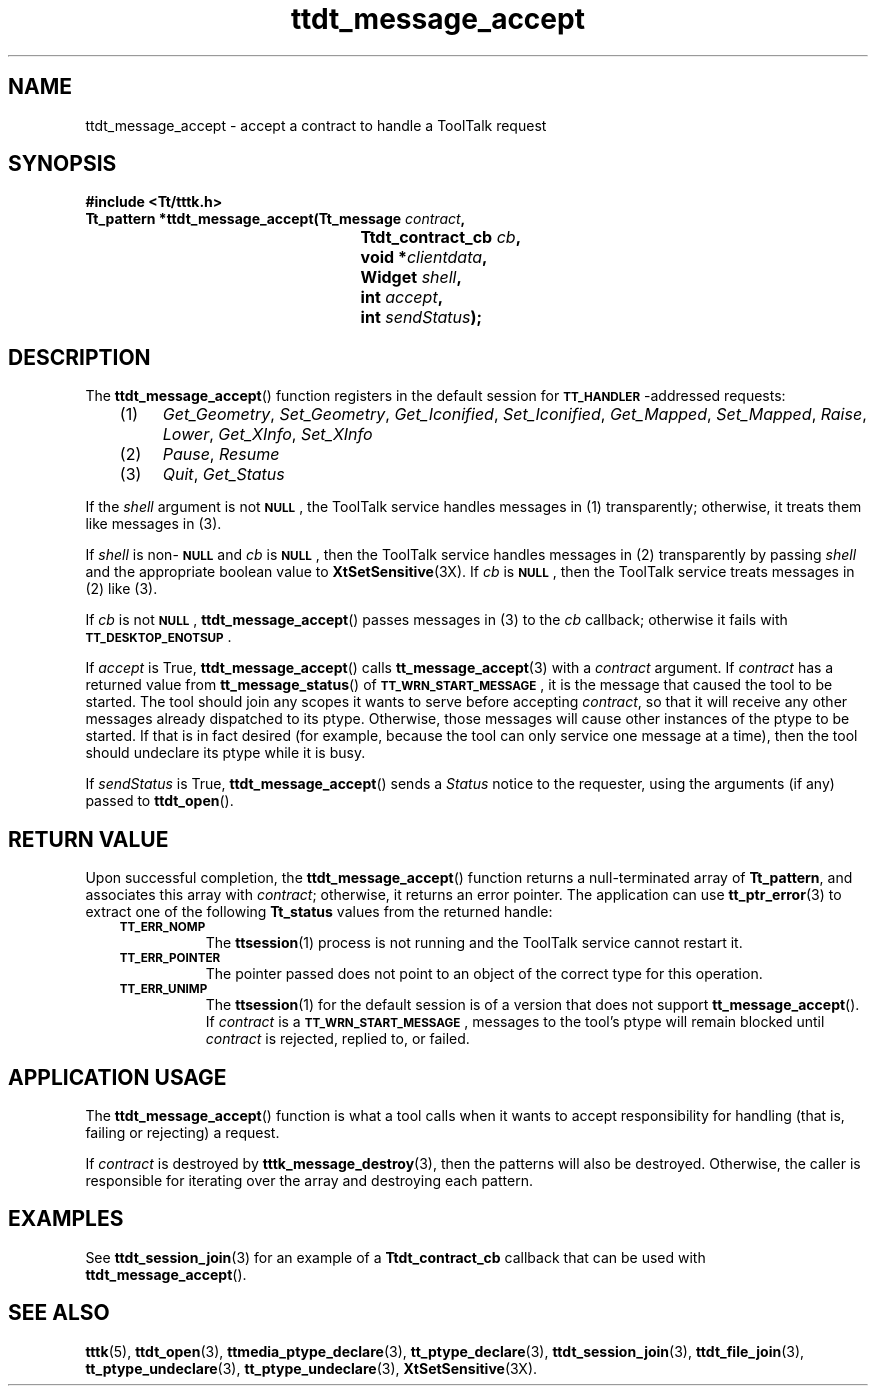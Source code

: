 .de LI
.\" simulate -mm .LIs by turning them into .TPs
.TP \\n()Jn
\\$1
..
.de Lc
.\" version of .LI that emboldens its argument
.TP \\n()Jn
\s-1\f3\\$1\f1\s+1
..
.TH ttdt_message_accept 3 "1 March 1996" "ToolTalk 1.3" "ToolTalk Functions"
.BH "1 March 1996"
.\" CDE Common Source Format, Version 1.0.0
.\" (c) Copyright 1993, 1994 Hewlett-Packard Company
.\" (c) Copyright 1993, 1994 International Business Machines Corp.
.\" (c) Copyright 1993, 1994 Sun Microsystems, Inc.
.\" (c) Copyright 1993, 1994 Novell, Inc.
.IX "ttdt_message_accept.3" "" "ttdt_message_accept.3" "" 
.SH NAME
ttdt_message_accept \- accept a contract to handle a ToolTalk request
.SH SYNOPSIS
.ft 3
.nf
#include <Tt/tttk.h>
.sp 0.5v
.ta \w'Tt_pattern *ttdt_message_accept('u
Tt_pattern *ttdt_message_accept(Tt_message \f2contract\fP,
	Ttdt_contract_cb \f2cb\fP,
	void *\f2clientdata\fP,
	Widget \f2shell\fP,
	int \f2accept\fP,
	int \f2sendStatus\fP);
.PP
.fi
.SH DESCRIPTION
The
.BR ttdt_message_accept (\|)
function
registers in the default session for
.BR \s-1TT_HANDLER\s+1 -\c
addressed requests:
.PP
.PP
.RS 3
.nr )J 4
.LI (1)
.IR Get_Geometry ,
.IR Set_Geometry ,
.IR Get_Iconified ,
.IR Set_Iconified ,
.IR Get_Mapped ,
.IR Set_Mapped ,
.IR Raise ,
.IR Lower ,
.IR Get_XInfo ,
.IR Set_XInfo
.LI (2)
.IR Pause ,
.IR Resume
.LI (3)
.IR Quit ,
.IR Get_Status
.PP
.RE
.nr )J 0
.PP
If the
.I shell
argument is not
.BR \s-1NULL\s+1 ,
the ToolTalk service
handles messages in (1) transparently;
otherwise, it treats them like messages in (3).
.PP
If
.I shell
is non-\c
.BR \s-1NULL\s+1
and
.I cb
is
.BR \s-1NULL\s+1 ,
then
the ToolTalk service
handles messages in (2) transparently by passing
.I shell
and the appropriate boolean value to
.BR XtSetSensitive (3X).
If
.I cb
is
.BR \s-1NULL\s+1 ,
then
the ToolTalk service
treats messages in (2) like (3).
.PP
If
.I cb
is not
.BR \s-1NULL\s+1 ,
.BR ttdt_message_accept (\|)
passes messages in (3) to the
.I cb
callback; otherwise it fails with
.BR \s-1TT_DESKTOP_ENOTSUP\s+1 .
.PP
If
.I accept
is True,
.BR ttdt_message_accept (\|)
calls
.BR tt_message_accept (3)
with a
.I contract
argument.
If
.I contract
has a returned value from
.BR tt_message_status (\|)
of
.BR \s-1TT_WRN_START_MESSAGE\s+1 ,
it is the message that caused the tool to be started.
The tool should join any scopes it wants to serve before accepting
.IR contract ,
so that it will receive any other messages already dispatched to its
ptype.
Otherwise, those messages will cause other instances of the
ptype
to be started.
If that is in fact desired (for example,
because the tool can only service one message at a time), then
the tool should undeclare its
ptype
while it is busy.
.PP
If
.I sendStatus
is True,
.BR ttdt_message_accept (\|)
sends a
.IR Status
notice to the requester, using the
arguments (if any) passed to
.BR ttdt_open (\|).
.SH "RETURN VALUE"
Upon successful completion, the
.BR ttdt_message_accept (\|)
function
returns a null-terminated array of
.BR Tt_pattern ,
and associates this array with
.IR contract ;
otherwise, it returns an error pointer.
The application can use
.BR tt_ptr_error (3)
to extract one of the following
.B Tt_status
values from the returned handle:
.PP
.RS 3
.nr )J 8
.Lc TT_ERR_NOMP
.br
The
.BR ttsession (1)
process is not running and the ToolTalk service cannot restart it.
.Lc TT_ERR_POINTER
.br
The pointer passed does not point to an object
of the correct type for this operation.
.Lc TT_ERR_UNIMP
.br
The
.BR ttsession (1)
for the default session is of a version that does not support
.BR tt_message_accept (\|).
If
.I contract
is a
.BR \s-1TT_WRN_START_MESSAGE\s+1 ,
messages to the tool's
ptype
will remain blocked until
.I contract
is rejected, replied to, or failed.
.PP
.RE
.nr )J 0
.SH "APPLICATION USAGE"
The
.BR ttdt_message_accept (\|)
function
is what a tool calls when it wants to accept responsibility for
handling (that is, failing or rejecting) a request.
.PP
If
.I contract
is destroyed by
.BR tttk_message_destroy (3),
then the patterns will also be destroyed.
Otherwise, the caller
is responsible for iterating over the array and destroying each
pattern.
.SH EXAMPLES
See
.BR ttdt_session_join (3)
for an example of a
.B Ttdt_contract_cb
callback that can be used with
.BR ttdt_message_accept (\|).
.SH "SEE ALSO"
.na
.BR tttk (5),
.BR ttdt_open (3),
.BR ttmedia_ptype_declare (3),
.BR tt_ptype_declare (3),
.BR ttdt_session_join (3),
.BR ttdt_file_join (3),
.BR tt_ptype_undeclare (3),
.BR tt_ptype_undeclare (3),
.BR XtSetSensitive (3X).
